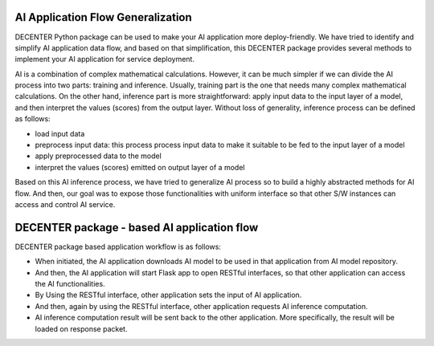AI Application Flow Generalization
==================================

DECENTER Python package can be used to make your AI application more deploy-friendly. We have tried to identify and simplify AI application data flow, and based on that simplification, this DECENTER package provides several methods to implement your AI application for service deployment.

AI is a combination of complex mathematical calculations. However, it can be much simpler if we can divide the AI process into two parts: training and inference. Usually, training part is the one that needs many complex mathematical calculations. On the other hand, inference part is more straightforward: apply input data to the input layer of a model, and then interpret the values (scores) from the output layer. Without loss of generality, inference process can be defined as follows:

- load input data
- preprocess input data: this process process input data to make it suitable to be fed to the input layer of a model
- apply preprocessed data to the model
- interpret the values (scores) emitted on output layer of a model

Based on this AI inference process, we have tried to generalize AI process so to build a highly abstracted methods for AI flow. And then, our goal was to expose those functionalities with uniform interface so that other S/W instances can access and control AI service.


DECENTER package - based AI application flow
============================================

DECENTER package based application workflow is as follows:

* When initiated, the AI application downloads AI model to be used in that application from AI model repository.

* And then, the AI application will start Flask app to open RESTful interfaces, so that other application can access the AI functionalities.

* By Using the RESTful interface, other application sets the input of AI application.

* And then, again by using the RESTful interface, other application requests AI inference computation.

* AI inference computation result will be sent back to the other application. More specifically, the result will be loaded on response packet.
